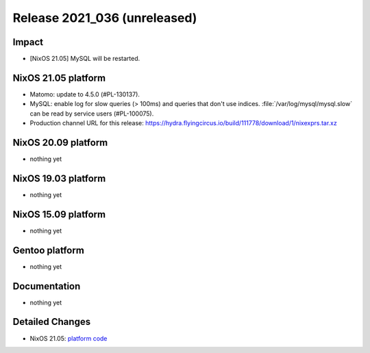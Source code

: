 .. XXX update on release :Publish Date: YYYY-MM-DD

Release 2021_036 (unreleased)
-----------------------------

Impact
^^^^^^

* [NixOS 21.05] MySQL will be restarted.


NixOS 21.05 platform
^^^^^^^^^^^^^^^^^^^^

* Matomo: update to 4.5.0 (#PL-130137).
* MySQL: enable log for slow queries (> 100ms) and queries that don't use indices.
  :file:`/var/log/mysql/mysql.slow` can be read by service users (#PL-100075).
* Production channel URL for this release: https://hydra.flyingcircus.io/build/111778/download/1/nixexprs.tar.xz


NixOS 20.09 platform
^^^^^^^^^^^^^^^^^^^^

* nothing yet


NixOS 19.03 platform
^^^^^^^^^^^^^^^^^^^^

* nothing yet


NixOS 15.09 platform
^^^^^^^^^^^^^^^^^^^^

* nothing yet


Gentoo platform
^^^^^^^^^^^^^^^

* nothing yet


Documentation
^^^^^^^^^^^^^

* nothing yet


Detailed Changes
^^^^^^^^^^^^^^^^

* NixOS 21.05: `platform code <https://github.com/flyingcircusio/fc-nixos/compare/fc/r2021_035/21.05...342521bac8337f41ece316e9a00af52d6eb50336>`_

.. vim: set spell spelllang=en:
